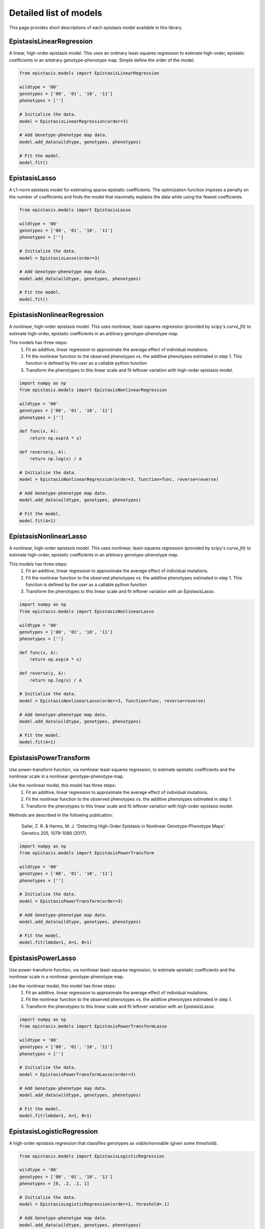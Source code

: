 Detailed list of models
=======================

This page provides short descriptions of each epistasis model available in this library.

EpistasisLinearRegression
-------------------------

A linear, high-order epistasis model. This uses an ordinary least-squares 
regression to estimate high-order, epistatic coefficients in an arbitrary
genotype-phenotype map. Simple define the order of the model.

.. code-block:: python

  from epistasis.models import EpistasisLinearRegression
  
  wildtype = '00'
  genotypes = ['00', '01', '10', '11']
  phenotypes = ['']
  
  # Initialize the data.
  model = EpistasisLinearRegression(order=3)
  
  # Add Genotype-phenotype map data.
  model.add_data(wildtype, genotypes, phenotypes)
  
  # Fit the model.
  model.fit()

EpistasisLasso
--------------

A L1-norm epistasis model for estimating sparse epistatic coefficients. The 
optimization function imposes a penalty on the number of coefficients and finds
the model that maximally explains the data while using the fewest coefficients.

.. code-block:: python

  from epistasis.models import EpistasisLasso
  
  wildtype = '00'
  genotypes = ['00', '01', '10', '11']
  phenotypes = ['']
  
  # Initialize the data.
  model = EpistasisLasso(order=3)
  
  # Add Genotype-phenotype map data.
  model.add_data(wildtype, genotypes, phenotypes)
  
  # Fit the model.
  model.fit()


EpistasisNonlinearRegression
----------------------------

A nonlinear, high-order epistasis model. This uses nonlinear, least-squares 
regression (provided by scipy's `curve_fit`) to estimate high-order, epistatic 
coefficients in an arbitrary genotype-phenotype map. 

This models has three steps:
  1. Fit an additive, linear regression to approximate the average effect of individual mutations.
  2. Fit the nonlinear function to the observed phenotypes vs. the additive phenotypes estimated in step 1. This function is defined by the user as a callable python function
  3. Transform the phenotypes to this linear scale and fit leftover variation with high-order epistasis model.

.. code-block:: python

  import numpy as np
  from epistasis.models import EpistasisNonlinearRegression

  wildtype = '00'
  genotypes = ['00', '01', '10', '11']
  phenotypes = ['']

  def func(x, A):
      return np.exp(A * x)
    
  def reverse(y, A):
      return np.log(x) / A

  # Initialize the data.
  model = EpistasisNonlinearRegression(order=3, function=func, reverse=reverse)

  # Add Genotype-phenotype map data.
  model.add_data(wildtype, genotypes, phenotypes)

  # Fit the model.
  model.fit(A=1)


EpistasisNonlinearLasso
-----------------------

A nonlinear, high-order epistasis model. This uses nonlinear, least-squares 
regression (provided by scipy's `curve_fit`) to estimate high-order, epistatic 
coefficients in an arbitrary genotype-phenotype map. 

This models has three steps:
  1. Fit an additive, linear regression to approximate the average effect of individual mutations.
  2. Fit the nonlinear function to the observed phenotypes vs. the additive phenotypes estimated in step 1. This function is defined by the user as a callable python function
  3. Transform the phenotypes to this linear scale and fit leftover variation with an EpistasisLasso.

.. code-block:: python

    import numpy as np
    from epistasis.models import EpistasisNonlinearLasso

    wildtype = '00'
    genotypes = ['00', '01', '10', '11']
    phenotypes = ['']

    def func(x, A):
        return np.exp(A * x)
      
    def reverse(y, A):
        return np.log(x) / A

    # Initialize the data.
    model = EpistasisNonlinearLasso(order=3, function=func, reverse=reverse)

    # Add Genotype-phenotype map data.
    model.add_data(wildtype, genotypes, phenotypes)

    # Fit the model.
    model.fit(A=1)


EpistasisPowerTransform
-----------------------

Use power-transform function, via nonlinear least-squares regression, to 
estimate epistatic coefficients and the nonlinear scale in a nonlinear 
genotype-phenotype map.

Like the nonlinear model, this model has three steps:
  1. Fit an additive, linear regression to approximate the average effect of individual mutations.
  2. Fit the nonlinear function to the observed phenotypes vs. the additive phenotypes estimated in step 1.
  3. Transform the phenotypes to this linear scale and fit leftover variation with high-order epistasis model.

Methods are described in the following publication:
    
    Sailer, Z. R. & Harms, M. J. 'Detecting High-Order Epistasis in Nonlinear
    Genotype-Phenotype Maps'. Genetics 205, 1079-1088 (2017).

.. code-block:: python

    import numpy as np
    from epistasis.models import EpistasisPowerTransform

    wildtype = '00'
    genotypes = ['00', '01', '10', '11']
    phenotypes = ['']

    # Initialize the data.
    model = EpistasisPowerTransform(order=3)

    # Add Genotype-phenotype map data.
    model.add_data(wildtype, genotypes, phenotypes)

    # Fit the model.
    model.fit(lmbda=1, A=1, B=1)


EpistasisPowerLasso
-------------------

Use power-transform function, via nonlinear least-squares regression, to 
estimate epistatic coefficients and the nonlinear scale in a nonlinear 
genotype-phenotype map.

Like the nonlinear model, this model has three steps:
  1. Fit an additive, linear regression to approximate the average effect of individual mutations.
  2. Fit the nonlinear function to the observed phenotypes vs. the additive phenotypes estimated in step 1.
  3. Transform the phenotypes to this linear scale and fit leftover variation with an EpistasisLasso.


.. code-block:: python

    import numpy as np
    from epistasis.models import EpistasisPowerTransformLasso

    wildtype = '00'
    genotypes = ['00', '01', '10', '11']
    phenotypes = ['']

    # Initialize the data.
    model = EpistasisPowerTransformLasso(order=3)

    # Add Genotype-phenotype map data.
    model.add_data(wildtype, genotypes, phenotypes)

    # Fit the model.
    model.fit(lmbda=1, A=1, B=1)


EpistasisLogisticRegression
---------------------------

A high-order epistasis regression that classifies genotypes as viable/nonviable (given some threshold).

.. code-block:: python

  from epistasis.models import EpistasisLogisticRegression
  
  wildtype = '00'
  genotypes = ['00', '01', '10', '11']
  phenotypes = [0, .2, .1, 1]
  
  # Initialize the data.
  model = EpistasisLogisticRegression(order=1, threshold=.1)
  
  # Add Genotype-phenotype map data.
  model.add_data(wildtype, genotypes, phenotypes)
  
  # Fit the model.
  model.fit()


EpistasisMixedRegression
---------------------------

A high-order epistasis regression that first classifies genotypes as viable/nonviable (given some threshold), then 
fits an epistasis model to estimate epistatic coefficients.


.. code-block:: python


  from gpmap import GenotypePhenotypeMap

  from epistasis.models import (EpistasisMixedRegression,
                              EpistasisPowerTransform,
                              EpistasisLogisticRegression)
                              
  # Load a genotype-phenotype map
  gpm = GenotypePhenotypeMap.read_json('data.json')

  # Construct a classifier and an epistasis model
  classifier = EpistasisLogisticRegression(order=1, threshold=5, model_type='global')
  model = EpistasisPowerTransform(order=7, model_type='global', alpha=.1, lmbda=1, A=100,B=-1)

  # Initialize a Mixed regression that links the classifier and epistasis model.
  model = EpistasisMixedRegression(classifier, model)

  # Add the genotype-phenotype map to the mixed model
  model.add_gpm(gpm)
  
  # Fit the model.
  model.fit()
